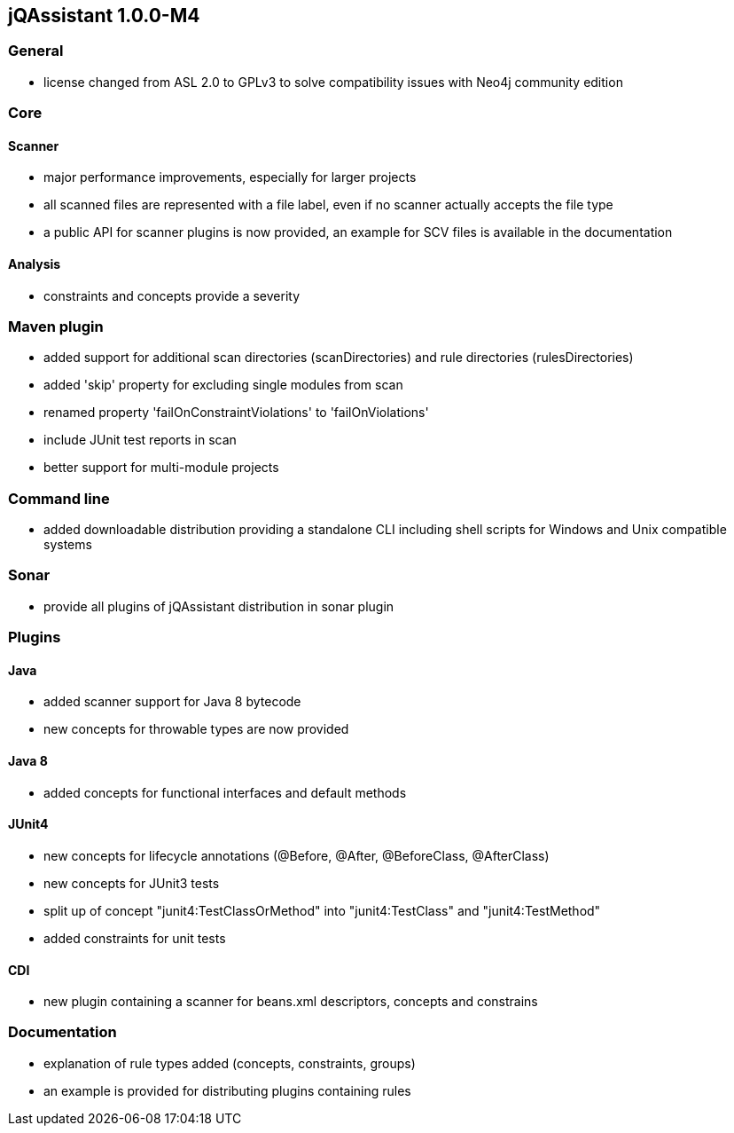 == jQAssistant 1.0.0-M4

=== General
- license changed from ASL 2.0 to GPLv3 to solve compatibility issues with Neo4j community edition

=== Core
==== Scanner
- major performance improvements, especially for larger projects
- all scanned files are represented with a file label, even if no scanner actually accepts the file type
- a public API for scanner plugins is now provided, an example for SCV files is available in the documentation

==== Analysis
- constraints and concepts provide a severity

=== Maven plugin
- added support for additional scan directories (scanDirectories) and rule directories (rulesDirectories)
- added 'skip' property for excluding single modules from scan
- renamed property 'failOnConstraintViolations' to 'failOnViolations'
- include JUnit test reports in scan
- better support for multi-module projects

=== Command line
- added downloadable distribution providing a standalone CLI including shell scripts for Windows and Unix compatible systems

=== Sonar
- provide all plugins of jQAssistant distribution in sonar plugin

=== Plugins
==== Java
- added scanner support for Java 8 bytecode
- new concepts for throwable types are now provided

==== Java 8
- added concepts for functional interfaces and default methods

==== JUnit4
- new concepts for lifecycle annotations (@Before, @After, @BeforeClass, @AfterClass)
- new concepts for JUnit3 tests
- split up of concept "junit4:TestClassOrMethod" into "junit4:TestClass" and "junit4:TestMethod"
- added constraints for unit tests

==== CDI
- new plugin containing a scanner for beans.xml descriptors, concepts and constrains

=== Documentation
- explanation of rule types added (concepts, constraints, groups)
- an example is provided for distributing plugins containing rules

